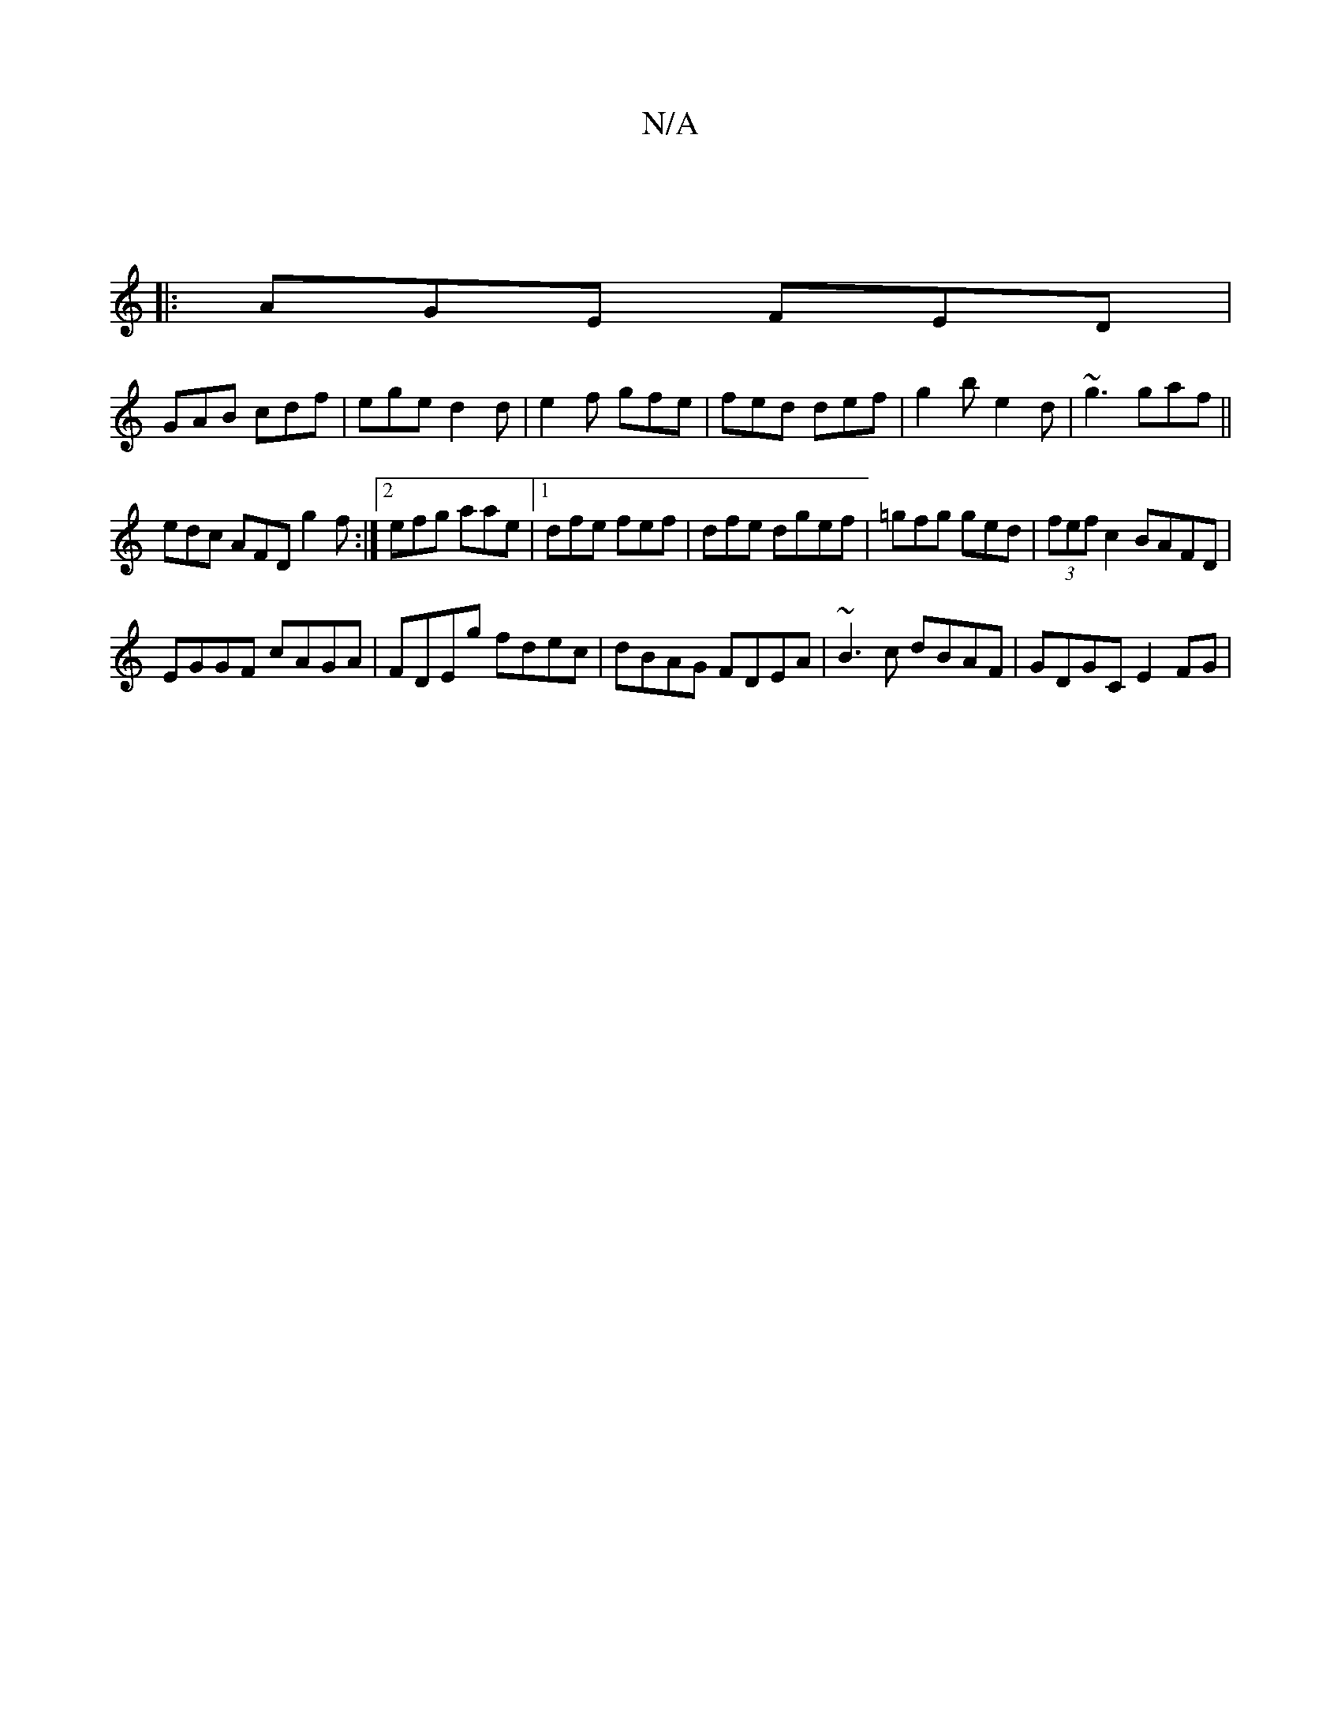 X:1
T:N/A
M:4/4
R:N/A
K:Cmajor
:|
|: AGE FED |
GAB cdf | ege d2d | e2f gfe | fed def | g2b e2 d | ~g3 gaf ||
edc AFD g2f:|[2 efg aae|[1 dfe fe_=f|dfe dgef|=gfg ged|(3fef c2 BAFD|
EGGF cAGA|FDEg fdec|dBAG FDEA| ~B3c dBAF|GDGC E2FG|=